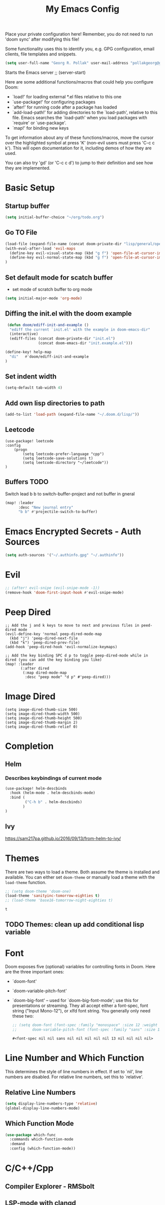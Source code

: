 #+TITLE: My Emacs Config
Place your private configuration here! Remember, you do not need to run 'doom
sync' after modifying this file!

Some functionality uses this to identify you, e.g. GPG configuration, email
clients, file templates and snippets.
#+BEGIN_SRC emacs-lisp
(setq user-full-name "Georg R. Pollak" user-mail-address "pollakgeorg@gmail.com")
#+END_SRC

#+RESULTS:
: pollakgeorg@gmail.com

Starts the Emacs server
;; (server-start)

Here are some additional functions/macros that could help you configure Doom:

- `load!' for loading external *.el files relative to this one
- `use-package!' for configuring packages
- `after!' for running code after a package has loaded
- `add-load-path!' for adding directories to the `load-path', relative to
  this file. Emacs searches the `load-path' when you load packages with
  `require' or `use-package'.
- `map!' for binding new keys

To get information about any of these functions/macros, move the cursor over
the highlighted symbol at press 'K' (non-evil users must press 'C-c c k').
This will open documentation for it, including demos of how they are used.

You can also try 'gd' (or 'C-c c d') to jump to their definition and see how
they are implemented.
* Basic Setup
** Startup buffer
#+BEGIN_SRC emacs-lisp
(setq initial-buffer-choice "~/org/todo.org")
#+END_SRC

#+RESULTS:
: ~/org/uni.org

** Go TO File
#+BEGIN_SRC emacs-lisp
(load-file (expand-file-name (concat doom-private-dir "lisp/general/open-file-at-cursor-immediate-done.el")))
(with-eval-after-load 'evil-maps
  (define-key evil-visual-state-map (kbd "g f") 'open-file-at-cursor-immediate-done)
  (define-key evil-normal-state-map (kbd "g f") 'open-file-at-cursor-immediate-done)
)
#+END_SRC

#+RESULTS:
: open-file-at-cursor-immediate-done

** Set default mode for scatch buffer
+ set mode of scratch buffer to org mode
#+BEGIN_SRC emacs-lisp
(setq initial-major-mode 'org-mode)
#+END_SRC

** Diffing the init.el with the doom example
#+BEGIN_SRC emacs-lisp
 (defun doom/ediff-init-and-example ()
  "ediff the current `init.el' with the example in doom-emacs-dir"
  (interactive)
  (ediff-files (concat doom-private-dir "init.el")
               (concat doom-emacs-dir "init.example.el")))

(define-key! help-map
  "di"   #'doom/ediff-init-and-example
)
#+END_SRC

#+RESULTS:

** Set indent width
#+begin_src emacs-lisp
(setq-default tab-width 4)
#+end_src

#+RESULTS:
: 4

** Add own lisp directories to path
#+BEGIN_SRC emacs-lisp :results none
(add-to-list 'load-path (expand-file-name "~/.doom.d/lisp/"))
#+END_SRC
** Leetcode
#+begin_src
(use-package! leetcode
:config
    (progn
        (setq leetcode-prefer-language "cpp")
        (setq leetcode-save-solutions t)
        (setq leetcode-directory "~/leetcode"))
)
#+end_src
** Buffers TODO
Switch lead b b to switch-buffer-project and not buffer in gneral
#+BEGIN_SRC emacs-lisp
(map! :leader
      :desc "New journal entry"
      "b b" #'projectile-switch-to-buffer)
#+END_SRC

* Emacs Encrypted Secrets - Auth Sources
#+begin_src emacs-lisp
(setq auth-sources '("~/.authinfo.gpg" "~/.authinfo"))
#+end_src

#+RESULTS:
| ~/.authinfo.gpg | ~/.authinfo |

* Evil
#+BEGIN_SRC emacs-lisp
;; (after! evil-snipe (evil-snipe-mode -1))
(remove-hook 'doom-first-input-hook #'evil-snipe-mode)
#+END_SRC

#+RESULTS:

* Peep Dired
#+begin_src elisp
;; Add the j and k keys to move to next and previous files in peed-dired mode
(evil-define-key 'normal peep-dired-mode-map
  (kbd "j") 'peep-dired-next-file
  (kbd "k") 'peep-dired-prev-file)
(add-hook 'peep-dired-hook 'evil-normalize-keymaps)

;; Add the key binding SPC d p to toggle peep-dired-mode while in dired (you can add the key binding you like)
(map! :leader
       (:after dired
        (:map dired-mode-map
         :desc "peep mode" "d p" #'peep-dired)))
#+end_src
* Image Dired
#+begin_src elisp
(setq image-dired-thumb-size 500)
(setq image-dired-thumb-width 500)
(setq image-dired-thumb-height 500)
(setq image-dired-thumb-margin 2)
(setq image-dired-thumb-relief 0)
#+end_src
* Completion
** Helm
*** Describes keybindings of current mode
#+BEGIN_SRC emacs-lisp
(use-package! helm-descbinds
  :hook (helm-mode . helm-descbinds-mode)
  :bind (
         ("C-h b" . helm-descbinds)
        )
)
#+END_SRC

#+RESULTS:
: helm-descbinds

** Ivy
https://sam217pa.github.io/2016/09/13/from-helm-to-ivy/

* Themes
    There are two ways to load a theme. Both assume the theme is installed and
    available. You can either set ~doom-theme~ or manually load a theme with the
    ~load-theme~ function.
    #+BEGIN_SRC emacs-lisp
    ;; (setq doom-theme 'doom-one)
    (load-theme 'sanityinc-tomorrow-eighties t)
    ;; (load-theme 'base16-tomorrow-night-eighties t)
    #+END_SRC

    #+RESULTS:
    : t


** TODO Themes: clean up add conditional lisp variable
# ,#+BEGIN_SRC emacs-lisp
# ;; (setq doom-theme 'doom-one)
#        ;; (use-package moe-theme                     ; Theme
#        ;; :ensure t
#        ;; :config
#        ;; (load-theme 'moe-dark t))
#         ;(use-package zenburn-theme
#         ;:ensure t
#         ;:config
#         ;(load-theme 'zenburn t))
#         ;(use-package tangotango-theme
#         ;:ensure t)
#          ;; (load-theme 'sanityinc-tomorrow-day t))
#      ;;  (use-package material-theme
#      ;;       :ensure t
#      ;;       :init
#      ;;
#      ;; (load-theme 'material t))
#           ;(use-package ample-theme
#           ;:init (progn (load-theme 'ample t t)
#           ;            (load-theme 'ample-flat t t)
#           ;            (load-theme 'ample-light t t)
#           ;            (enable-theme 'ample-flat))
#           ;:defer t
#           ;:ensure t)
#           ;; (use-package farmhouse-theme
#           ;;  :ensure t
#           ;;  :init
#           ;;     (load-theme 'farmhouse-dark t))
# #+END_SRC
* Font
 Doom exposes five (optional) variables for controlling fonts in Doom. Here
 are the three important ones:

 + `doom-font'
 + `doom-variable-pitch-font'
 + `doom-big-font' -- used for `doom-big-font-mode'; use this for presentations or streaming.
    They all accept either a font-spec, font string ("Input Mono-12"), or xlfd
    font string. You generally only need these two:
   #+BEGIN_SRC emacs-lisp
    ;; (setq doom-font (font-spec :family "monospace" :size 12 :weight 'semi-light)
    ;;       doom-variable-pitch-font (font-spec :family "sans" :size 13))
   #+END_SRC

   #+RESULTS:
   : #<font-spec nil nil sans nil nil nil nil nil 13 nil nil nil nil>

* Line Number and Which Function
This determines the style of line numbers in effect. If set to `nil', line
numbers are disabled. For relative line numbers, set this to `relative'.
** Relative Line Numbers
#+BEGIN_SRC emacs-lisp
(setq display-line-numbers-type 'relative)
(global-display-line-numbers-mode)
#+END_SRC
** Which Function Mode
#+BEGIN_SRC emacs-lisp
(use-package which-func
  :commands which-function-mode
  :demand
  :config (which-function-mode))
#+END_SRC
#+RESULTS:
: t

* C/C++/Cpp
** Compiler Explorer - RMSbolt
** LSP-mode with clangd
#+BEGIN_SRC elisp
(setq lsp-clients-clangd-args '("-j=3"
                                "--background-index"
                                "--clang-tidy"
                                "--completion-style=detailed"
                                "--header-insertion=iwyu"))
(after! lsp-clangd (set-lsp-priority! 'clangd 2))
(use-package lsp-mode
  :hook ((prog-mode . lsp-deferred))
  :commands (lsp lsp-deferred)
  :config
  (progn
    (lsp-register-client
     (make-lsp-client :new-connection (lsp-tramp-connection "clangd")
                      :major-modes '(c-mode c++-mode)
                      :remote? t
                      :server-id 'clangd-remote))))
(add-to-list 'auto-mode-alist '("\\.hpp.base\\'" . cpp-mode))
(add-to-list 'auto-mode-alist '("\\.cpp.base\\'" . cpp-mode))
(add-hook 'emacs-lisp-mode #'lsp)
#+END_SRC

#+RESULTS:
| lsp-deferred | lsp | hl-todo-mode | display-line-numbers-mode | highlight-numbers-mode | vi-tilde-fringe-mode |

This will both set your clangd flags and choose clangd as the default server (if
it is the last =set-eglot-client! 'cc-mode= in your config).
** Documentation
*** Gendoxy
;; Documentation generation
#+BEGIN_SRC emacs-lisp
(load "gendoxy.el")
#+END_SRC

#+RESULTS:
: t

* Leetcode
#+BEGIN_SRC elisp
;; (setq leetcode-save-solutions t)
;; (setq leetcode-directory "~/leetcode")
(use-package leetcode
    :config
    (setq leetcode-path "~/leetcode/"
          leetcode-language "c++")
)
#+END_SRC

#+RESULTS:
: ~/leetcode

* Org
If you use `org' and don't want your org files in the default location below,
change `org-directory'. It must be set before org loads!
#+BEGIN_SRC emacs-lisp
(setq org-hide-emphasis-markers t)
(setq org-directory "~/org/")
(setq org-agenda-files (list "~/org" "~/.doom.d/"))
(after! org
  (add-to-list 'org-todo-keywords '(sequence "TODAY(f)" "INPROGRESS(P)" "|"))
  (add-to-list 'org-todo-keyword-faces '("TODAY" . "green"))
  (add-to-list 'org-todo-keyword-faces '("ASK" . "green"))
  (add-to-list 'org-todo-keyword-faces '("INPROGRESS" . "orange")))


#+END_SRC

#+RESULTS:
: ((INPROGRESS . orange) ([-] . +org-todo-active) (STRT . +org-todo-active) ([?] . +org-todo-onhold) (WAIT . +org-todo-onhold) (HOLD . +org-todo-onhold) (PROJ . +org-todo-project) (NO . +org-todo-cancel) (KILL . +org-todo-cancel))

* Projectile
#+begin_src emacs-lisp
(use-package projectile
  :config
  (setq projectile-globally-ignored-directories
        '(".git"
          ".ccls-cache"
          "docs/"
          ".stack-work"
          ".clang-format"
          ".clang-format"
          ".cquery_cached_index"))
  )
#+end_src

#+RESULTS:
: t

* LaTeX
** PDF Viewer
TODO: delte from init.el and fix here
NOTE: set the variable but somehow does not get recognized

#+BEGIN_SRC emacs-lisp
(setq +latex-viewers '(evince))
#+END_SRC

** AUCTEX

Helper function that can be used inside dir-locals.el to query master file automatically
#+BEGIN_SRC emacs-lisp
(defun get-tex-master ()
  "Sets the Tex-Master to projectile-project-root/formulary.tex"
  ;; (setq TeX-master)
  (concat (projectile-project-root) "formulary.tex")
)
#+END_SRC

#+RESULTS:
: get-tex-master
#+BEGIN_SRC emacs-lisp
(setq LaTeX-indent-level 4)
;; TODO: somehow returns void variable formulary
(use-package tex
    :config
    (setq-default TeX-master "formulary"))
#+END_SRC
*** Automatic nomenclature command execution
#+BEGIN_SRC emacs-lisp :results none
;; nomenclature for latex
(eval-after-load "tex"
  '(add-to-list 'TeX-command-list
                '("Nomenclature" "makeindex %s.nlo -s nomencl.ist -o %s.nls"
                  (lambda (name command file)
                    (TeX-run-compile name command file)
                    (TeX-process-set-variable file 'TeX-command-next TeX-command-default))
                  nil t :help "Create nomenclature file")))
#+END_SRC
Use Branch as output filename
#+begin_src emacs-lisp
;; (after! tex
;;   (setq TeX-command-extra-options "-shell-escape")

;;   (defun compile-branch-name ()
;;     (interactive)
;;     (let* ((current-branch (magit-get-current-branch))
;;            (output-file (concat current-branch ".pdf"))
;;            (TeX-command (concat "latexmk -pdf -output-directory="
;;                                (file-name-directory (TeX-master-file))
;;                                " -jobname=" output-file " "
;;                                TeX-command)))
;;       (TeX-command-master)))

;;   (map! :map LaTeX-mode-map
;;         :localleader
;;         :desc "Compile" "c" #'compile-branch-name)) ;
#+end_src

#+RESULTS:

** Basic Configurations
#+BEGIN_SRC emacs-lisp
(setq +latex-viewers '(evince))
#+END_SRC

#+RESULTS:
| evince |

** px-preview LaTeX in any mode
#+BEGIN_SRC emacs-lisp
(use-package px)
#+END_SRC

#+RESULTS:
: px

** Yassnippet
*** Helper Functions
**** Automatic Label Creation for Theorems
TODO finish this sometime
#+BEGIN_SRC emacs-lisp
(load-file (expand-file-name (concat doom-private-dir "lisp/latex/labelcreation.el")))
#+END_SRC

#+RESULTS:
: t
** Rainbow-mode
#+BEGIN_SRC emacs-lisp
;; TODO: append .cfg files to rainbow-latex-colors-major-mode-list somehow
(use-package rainbow-mode)
#+END_SRC
** Citations with RefTex
#+begin_src emacs-lisp
;; (setq reftex-default-bibliography "/home/pollakg/zotero/zotero_bibliography.bib") ;
#+end_src

* Zotero
#+begin_src emacs-lisp
(after! citar
  (setq! citar-bibliography '("/home/pollakg/zotero/zotero_bibliography.bib"))
  ;; (setq! citar-notes-paths '("/home/pollakg/zotero/Notes"))
  (setq! citar-at-point-function 'embark-act)
  (defun citar-file-open (file)  ;; open pdf in external viewer
    "Open FILE."
    (if (member (file-name-extension file) '("html" "pdf"))
        (citar-file-open-external (expand-file-name file))
      (funcall citar-file-open-function (expand-file-name file))))
  (citar-filenotify-setup '(LaTeX-mode-hook org-mode-hook)) ;; autosync .bib file

)
#+end_src

#+RESULTS:

* COMMENT Mail
Each path is relative to `+mu4e-mu4e-mail-path',
which is [[file:~/.mail/][~/.mail]] by default To send mails we need to configure ~smtp~
** ETH Mail
#+BEGIN_SRC emacs-lisp
(set-email-account! "ETH"
  '((mu4e-sent-folder       . "/eth/Sent")
    (mu4e-drafts-folder     . "/eth/Drafts")
    (mu4e-trash-folder      . "/eth/Trash")
    ;; TODO (mu4e-refile-folder     . "/gmail/[Gmail]")
    (smtpmail-smtp-user     . "pollakg@student.ethz.ch")
    (user-mail-address      . "pollakg@student.ethz.ch")    ;; only needed for mu < 1.4
    (mu4e-compose-signature . "---\nGeorg R. Pollak"))
  t)
(setq mu4e-view-show-images t)          ;
#+END_SRC

#+RESULTS:
: t
* Python
** Documentation
*** Sphinx
#+BEGIN_SRC emacs-lisp
(use-package sphinx-doc
:bind (:map sphinx-doc-mode-map
            ("SPC C-d" . sphinx-doc))
)
#+END_SRC
** ELPY - Emacs Lisp Python Environment
Emacs Lisp Python Environment
Switched to lsp
#+BEGIN_SRC emacs-lisp
;; (use-package elpy
;; :config
;;     (progn (elpy-enable)
;;         (setq python-shell-interpreter "ipython"
;;         python-shell-interpreter-args "-i --simple-prompt"
;;         python-shell-prompt-detect-failure-warning nil)
;;         (add-to-list 'python-shell-completion-native-disabled-interpreters "jupyter")
;;     )
;; )
;; TODO:  (add-hook 'python-mode-hook 'jedi:setup)
;(setq python-shell-interpreter "ipython5" python-shell-interpreter-args "--simple-prompt --pprint")
;(elpy-use-ipython) #+END_SRC #+RESULTS: : /usr/local/anaconda3/bin/anaconda ** EPC
;;Requirement for Jedi
;#+BEGIN_SRC emacs-lisp
;(use-package epc ;:defer t)
;(setq jedi:server-command '("/Users/pollakg/.emacs.d/elpa/jedi-core-20170121.610/jediepcserver.py"))
(setq +python-ipython-repl-args '("-i" "--simple-prompt" "--no-color-info"))
(setq +python-jupyter-repl-args '("--simple-prompt"))
;; (setq python-shell-interpreter "ipython" python-shell-interpreter-args "-i --simple-prompt" python-shell-prompt-detect-failure-warning nil)
#+END_SRC

#+RESULTS:

** Py Isort
#+begin_src elisp
(add-hook 'before-save-hook 'py-isort-before-save)
#+end_src

#+RESULTS:
| py-isort-before-save |
** Debug
#+begin_src emacs-lisp
(after! dap-mode
  (setq dap-python-debugger 'debugpy))
(setq dap-auto-configure-mode t)
;; if you installed debugpy, you need to set this
;; https://github.com/emacs-lsp/dap-mode/issues/306
(setq dap-python-debugger 'debugpy)
(map! :map dap-mode-map
      :leader
      :prefix ("d" . "dap")
      ;; basics
      :desc "dap next"          "n" #'dap-next
      :desc "dap step in"       "i" #'dap-step-in
      :desc "dap step out"      "o" #'dap-step-out
      :desc "dap continue"      "c" #'dap-continue
      :desc "dap hydra"         "h" #'dap-hydra
      :desc "dap debug restart" "r" #'dap-debug-restart
      :desc "dap debug"         "s" #'dap-debug

      ;; debug
      :prefix ("dd" . "Debug")
      :desc "dap debug recent"  "r" #'dap-debug-recent
      :desc "dap debug last"    "l" #'dap-debug-last

      ;; eval
      :prefix ("de" . "Eval")
      :desc "eval"                "e" #'dap-eval
      :desc "eval region"         "r" #'dap-eval-region
      :desc "eval thing at point" "s" #'dap-eval-thing-at-point
      :desc "add expression"      "a" #'dap-ui-expressions-add
      :desc "remove expression"   "d" #'dap-ui-expressions-remove

      :prefix ("db" . "Breakpoint")
      :desc "dap breakpoint toggle"      "b" #'dap-breakpoint-toggle
      :desc "dap breakpoint condition"   "c" #'dap-breakpoint-condition
      :desc "dap breakpoint hit count"   "h" #'dap-breakpoint-hit-condition
      :desc "dap breakpoint log message" "l" #'dap-breakpoint-log-message)
#+end_src

#+RESULTS:
: t

* LLMs
#+begin_src emacs-lisp :tangle yes :results none
(use-package! gptel
  :config
  ;; Set up auth source
  (setq auth-sources '("~/.authinfo.gpg" "~/.authinfo"))

  ;; Configure gptel for Anthropic
  (gptel-make-anthropic "Claude"
                        :stream t
                        :key #'gptel-api-key-from-auth-source)
  (setq gptel-default-mode 'org-mode)
  (setq gptel-org-branching-context t)
  (add-hook 'gptel-post-stream-hook 'gptel-auto-scroll)
  (add-hook 'gptel-post-response-functions 'gptel-end-of-response)
  (setq gptel-directives
    '((default . "You are a precise technical explainer. Provide clear, concise definitions and explanations with an authoritative, academic tone. Offer technical depth and context, include relevant etymology and background, minimize unnecessary details, and always expand acronyms. Focus on clarity, precision, and information density. Explain as if writing a technical reference for an expert audience. Do not hallucinate or make things up.")
         (vanilla . "You are a large language model living in Emacs and a helpful assistant. Respond concisely.")
         (programming . "You are a large language model and a careful programmer. Provide code and only code as output without any additional text, prompt, note or ```.")
         (chat . "You are a large language model and a conversation partner. Respond concisely.")))
  (setq gptel-default-model "Claude"))
#+end_src

#+end_src
# #+begin_src emacs-lisp :tangle yes :results none
# (use-package! gptel
#   # ;; :defer t
#   :config

#   (let ((backend-anthropic (gptel-make-anthropic "Claude"          ;Any name you want
#                              :stream t                             ;Streaming responses
#                              :key #'gptel-api-key-from-auth-source))
#         (backend-llama (gptel-make-openai                    ;Not a typo, same API as OpenAI
#                          "llama-cpp"                          ;Any name
#                          :stream t                            ;Stream responses
#                          :protocol "http"
#                          :host "localhost:8081"               ;Llama.cpp server location, typically localhost:8080 for Llamafile
#                          :key nil                             ;No key needed
#                          :models '("test"))))                   ;Any names, doesn't matter for Llama

#         # (setq-default gptel-backend backend-anthropic))
#         #           ;; gptel-model "claude-3-5-sonnet-20241022"))
#     (setq gptel-default-mode 'org-mode))
# ;; gptel-model   "test")))
# # #+end_src
**
* Agents
#+begin_src emacs-lisp
(use-package aider
  :config
  (setq aider-args '("--model" "gpt-4o-mini")))
#+end_src

#+RESULTS:
: t

* ESS and R
Auto scroll for ESS
#+BEGIN_SRC emacs-lisp
  (setq comint-prompt-read-only t)
  (setq comint-scroll-to-bottom-on-input t)
  (setq comint-scroll-to-bottom-on-output t)
  (setq comint-move-point-for-output t)
#+END_SRC

#+RESULTS:
: t
** R markdown
*** Outline
Replace some of the functionality of markdown-mode
#+begin_src emacs-lisp
(use-package outline
  :custom
  (outline-regexp "[#]+"))
#+end_src
*** Polymode
#+begin_src emacs-lisp
(use-package polymode
  :ensure t
  :commands (R)
)
#+end_src

#+RESULTS:
*** R-Polymode
#+begin_src emacs-lisp
(use-package poly-R
  :ensure t
)
#+end_src
* Git
** Git Gutter
Show diffs directly within the file
#+BEGIN_SRC emacs-lisp
;; ignore all spaces
(custom-set-variables
 '(git-gutter:diff-option "-w"))
#+END_SRC

#+RESULTS:

* Tramp
** Git Integration
#+begin_src emacs-lisp
;; (add-to-list 'tramp-remote-path "/cluster/apps/git/2.11.0/x86_64/bin/git")
#+end_src


* Images
#+begin_src elisp
(use-package! image
  :custom
  ;; Enable converting external formats (ie. webp) to internal ones.
  (image-use-external-converter t))
#+end_src

#+RESULTS:
: image


* Terminal Related
#+begin_src emacs-lisp
(setq vterm-always-compile-module t)
(use-package! vterm
    :init
    (progn
        (setq vterm-always-compile-module t)
    )
    :config
    (progn
        ;; The next key sequence comes from the terminal
        ;; I.e. to send key sequences to the terminal that are already bound to emacs
        (define-key vterm-mode-map (kbd "C-q") #'vterm-send-next-key)
        ;; Display vterm buffer fullscreen
        (setq vterm-toggle-fullscreen-p nil)
        (add-to-list 'display-buffer-alist
                    '((lambda (buffer-or-name _)
                        (let ((buffer (get-buffer buffer-or-name)))
                        (with-current-buffer buffer
                            (or (equal major-mode 'vterm-mode)
                                (string-prefix-p vterm-buffer-name (buffer-name buffer))))))
                    (display-buffer-reuse-window display-buffer-pop-up-frame))))
    :ensure t)
#+end_src

#+RESULTS:
: t


** Multi-vterm
#+begin_src emacs-lisp
(use-package! multi-vterm
        :config
        (add-hook 'vterm-mode-hook
                        (lambda ()
                        (setq-local evil-insert-state-cursor 'box)
                        (evil-insert-state)))
        (define-key vterm-mode-map [return]                      #'vterm-send-return)

        (setq vterm-keymap-exceptions nil)
        (evil-define-key 'insert vterm-mode-map (kbd "C-e")      #'vterm--self-insert)
        (evil-define-key 'insert vterm-mode-map (kbd "C-f")      #'vterm--self-insert)
        (evil-define-key 'insert vterm-mode-map (kbd "C-a")      #'vterm--self-insert)
        (evil-define-key 'insert vterm-mode-map (kbd "C-v")      #'vterm--self-insert)
        (evil-define-key 'insert vterm-mode-map (kbd "C-b")      #'vterm--self-insert)
        (evil-define-key 'insert vterm-mode-map (kbd "C-w")      #'vterm--self-insert)
        (evil-define-key 'insert vterm-mode-map (kbd "C-u")      #'vterm--self-insert)
        (evil-define-key 'insert vterm-mode-map (kbd "C-d")      #'vterm--self-insert)
        (evil-define-key 'insert vterm-mode-map (kbd "C-n")      #'vterm--self-insert)
        (evil-define-key 'insert vterm-mode-map (kbd "C-m")      #'vterm--self-insert)
        (evil-define-key 'insert vterm-mode-map (kbd "C-p")      #'vterm--self-insert)
        (evil-define-key 'insert vterm-mode-map (kbd "C-j")      #'vterm--self-insert)
        (evil-define-key 'insert vterm-mode-map (kbd "C-k")      #'vterm--self-insert)
        (evil-define-key 'insert vterm-mode-map (kbd "C-r")      #'vterm--self-insert)
        (evil-define-key 'insert vterm-mode-map (kbd "C-t")      #'vterm--self-insert)
        (evil-define-key 'insert vterm-mode-map (kbd "C-g")      #'vterm--self-insert)
        (evil-define-key 'insert vterm-mode-map (kbd "C-c")      #'vterm--self-insert)
        (evil-define-key 'insert vterm-mode-map (kbd "C-SPC")    #'vterm--self-insert)
        (evil-define-key 'normal vterm-mode-map (kbd "C-d")      #'vterm--self-insert)
        (evil-define-key 'normal vterm-mode-map (kbd ",c")       #'multi-vterm)
        (evil-define-key 'normal vterm-mode-map (kbd ",n")       #'multi-vterm-next)
        (evil-define-key 'normal vterm-mode-map (kbd ",p")       #'multi-vterm-prev)
        (evil-define-key 'normal vterm-mode-map (kbd "i")        #'evil-insert-resume)
        (evil-define-key 'normal vterm-mode-map (kbd "o")        #'evil-insert-resume)
        (evil-define-key 'normal vterm-mode-map (kbd "<return>") #'evil-insert-resume))
#+end_src
* hl-todo
Add Colored Keywords to your code.
#+BEGIN_SRC emacs-lisp
;; (after! hl-todo
;;     (setq hl-todo-keyword-faces
;;         '(("IMPORTANT" . "#967E1E")
;;           ("DONE" . "#afd8af")
;;           )))
(use-package hl-todo
:hook (prog-mode . hl-todo-mode)
:config
(setq hl-todo-highlight-punctuation ":"
        hl-todo-keyword-faces
        '(("TODO"       warning bold)
        ("FIXME"      error bold)
        ("HACK"       font-lock-constant-face bold)
        ("REVIEW"     font-lock-keyword-face bold)
        ("DONE"       font-lock-keyword-face bold)
        ("IMPORTANT"  font-lock-keyword-face bold)
        ("NOTE"       success bold)
        ("DEPRECATED" font-lock-doc-face bold))))
#+END_SRC


#+RESULTS:
| lsp-deferred | hl-todo-mode | display-line-numbers-mode | highlight-numbers-mode | vi-tilde-fringe-mode | editorconfig-major-mode-hook |

* My Packages
#+BEGIN_SRC emacs-lisp
#+end_src

